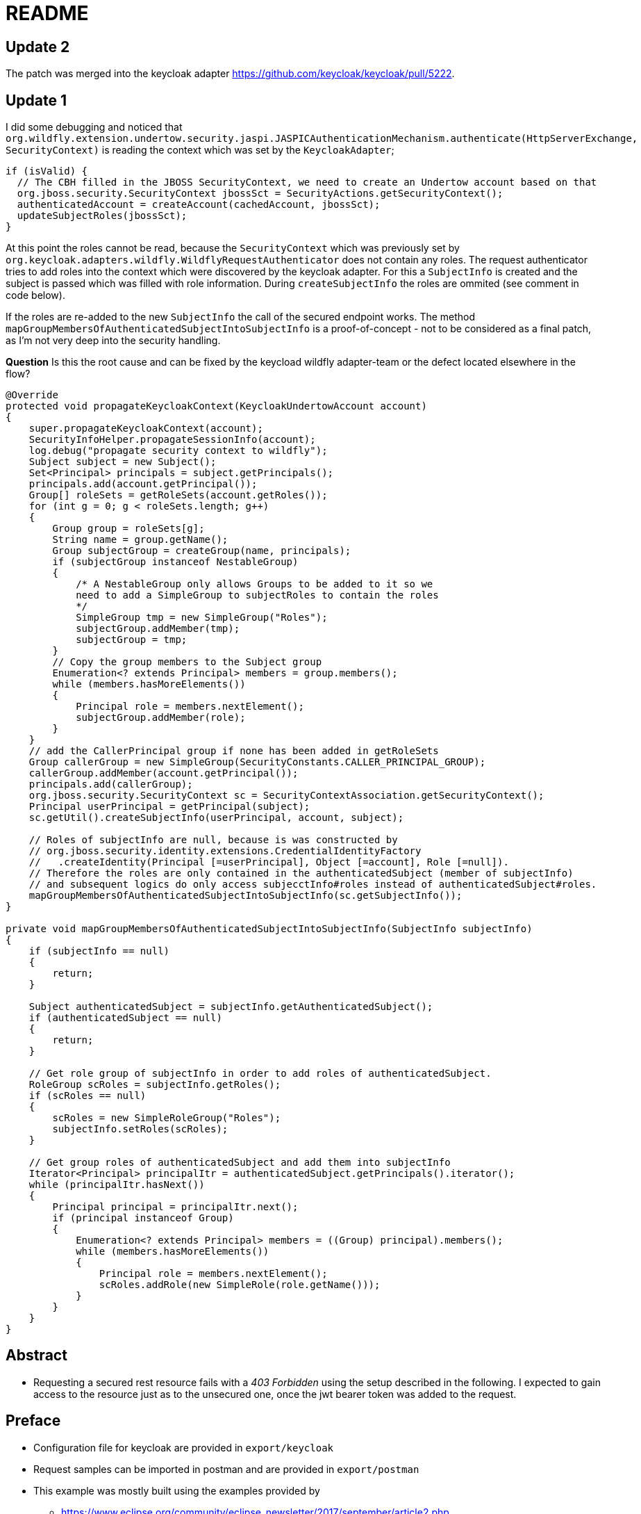 = README

== Update 2

The patch was merged into the keycloak adapter <https://github.com/keycloak/keycloak/pull/5222>.

== Update 1

I did some debugging and noticed that `org.wildfly.extension.undertow.security.jaspi.JASPICAuthenticationMechanism.authenticate(HttpServerExchange, SecurityContext)` is reading the context which was set by the `KeycloakAdapter`;

[source,java]
----
if (isValid) {
  // The CBH filled in the JBOSS SecurityContext, we need to create an Undertow account based on that
  org.jboss.security.SecurityContext jbossSct = SecurityActions.getSecurityContext();
  authenticatedAccount = createAccount(cachedAccount, jbossSct);
  updateSubjectRoles(jbossSct);
}
----

At this point the roles cannot be read, because the `SecurityContext` which was previously set by `org.keycloak.adapters.wildfly.WildflyRequestAuthenticator` does not contain any roles. The request authenticator tries to add roles into the context which were discovered by the keycloak adapter. For this a `SubjectInfo` is created and the subject is passed which was filled with role information. During `createSubjectInfo` the roles are ommited (see comment in code below).

If the roles are re-added to the new `SubjectInfo` the call of the secured endpoint works. The method `mapGroupMembersOfAuthenticatedSubjectIntoSubjectInfo` is a proof-of-concept - not to be considered as a final patch, as I'm not very deep into the security handling.

*Question* Is this the root cause and can be fixed by the keycload wildfly adapter-team or the defect located elsewhere in the flow?

[source,java]
----
@Override
protected void propagateKeycloakContext(KeycloakUndertowAccount account)
{
    super.propagateKeycloakContext(account);
    SecurityInfoHelper.propagateSessionInfo(account);
    log.debug("propagate security context to wildfly");
    Subject subject = new Subject();
    Set<Principal> principals = subject.getPrincipals();
    principals.add(account.getPrincipal());
    Group[] roleSets = getRoleSets(account.getRoles());
    for (int g = 0; g < roleSets.length; g++)
    {
        Group group = roleSets[g];
        String name = group.getName();
        Group subjectGroup = createGroup(name, principals);
        if (subjectGroup instanceof NestableGroup)
        {
            /* A NestableGroup only allows Groups to be added to it so we
            need to add a SimpleGroup to subjectRoles to contain the roles
            */
            SimpleGroup tmp = new SimpleGroup("Roles");
            subjectGroup.addMember(tmp);
            subjectGroup = tmp;
        }
        // Copy the group members to the Subject group
        Enumeration<? extends Principal> members = group.members();
        while (members.hasMoreElements())
        {
            Principal role = members.nextElement();
            subjectGroup.addMember(role);
        }
    }
    // add the CallerPrincipal group if none has been added in getRoleSets
    Group callerGroup = new SimpleGroup(SecurityConstants.CALLER_PRINCIPAL_GROUP);
    callerGroup.addMember(account.getPrincipal());
    principals.add(callerGroup);
    org.jboss.security.SecurityContext sc = SecurityContextAssociation.getSecurityContext();
    Principal userPrincipal = getPrincipal(subject);
    sc.getUtil().createSubjectInfo(userPrincipal, account, subject);

    // Roles of subjectInfo are null, because is was constructed by
    // org.jboss.security.identity.extensions.CredentialIdentityFactory
    //   .createIdentity(Principal [=userPrincipal], Object [=account], Role [=null]).
    // Therefore the roles are only contained in the authenticatedSubject (member of subjectInfo)
    // and subsequent logics do only access subjecctInfo#roles instead of authenticatedSubject#roles.
    mapGroupMembersOfAuthenticatedSubjectIntoSubjectInfo(sc.getSubjectInfo());
}

private void mapGroupMembersOfAuthenticatedSubjectIntoSubjectInfo(SubjectInfo subjectInfo)
{
    if (subjectInfo == null)
    {
        return;
    }

    Subject authenticatedSubject = subjectInfo.getAuthenticatedSubject();
    if (authenticatedSubject == null)
    {
        return;
    }

    // Get role group of subjectInfo in order to add roles of authenticatedSubject.
    RoleGroup scRoles = subjectInfo.getRoles();
    if (scRoles == null)
    {
        scRoles = new SimpleRoleGroup("Roles");
        subjectInfo.setRoles(scRoles);
    }

    // Get group roles of authenticatedSubject and add them into subjectInfo
    Iterator<Principal> principalItr = authenticatedSubject.getPrincipals().iterator();
    while (principalItr.hasNext())
    {
        Principal principal = principalItr.next();
        if (principal instanceof Group)
        {
            Enumeration<? extends Principal> members = ((Group) principal).members();
            while (members.hasMoreElements())
            {
                Principal role = members.nextElement();
                scRoles.addRole(new SimpleRole(role.getName()));
            }
        }
    }
}
----

== Abstract

* Requesting a secured rest resource fails with a _403 Forbidden_ using
the setup described in the following. I expected to gain access to the
resource just as to the unsecured one, once the jwt bearer token was
added to the request.

== Preface

* Configuration file for keycloak are provided in `export/keycloak`
* Request samples can be imported in postman and are provided in
`export/postman`
* This example was mostly built using the examples provided by
** https://www.eclipse.org/community/eclipse_newsletter/2017/september/article2.php
** https://github.com/MicroProfileJWT/eclipse-newsletter-sep-2017
** https://github.com/wildfly-swarm/wildfly-swarm-examples/tree/master/security/keycloak

== Instructions

=== Install Keycloak

* Download ``demo edition''
https://www.keycloak.org/archive/downloads-3.4.3.html (here zip-file was
used).
* Start with `\keycloak-demo-3.4.3.Final\keycloak\bin>standalone.bat`.
* Open url http://localhost:8080/auth.
* Create initial admin (username `admin`, password `password`) and login
to administration console.

=== Configure Keycloak

* Add realm
http://localhost:8080/auth/admin/master/console/#/create/realm (name
`playground`).
* Add client
http://localhost:8080/auth/admin/master/console/#/create/client/playground
(client id `playground-client`, client protocol `openid-connect`).
** Edit settings of client and set access type to `bearer-only`.
* Add client
http://localhost:8080/auth/admin/master/console/#/create/client/playground
(client id `playground-auth`, client protocol `openid-connect`).
** Add protocol mapper `user-realm-role-mapper`(Mapper Type
`User Realm Role`, Multivalued `On`, Token Claim Name `groups`, Claim
JSON Type `String`).
** Add protocol mapper `user-property-email-mapper` (Mapper Type
`User Property`, Property `email`, Token Claim Name `upn`, Claim JSON
Type `String`).
* Add role
http://localhost:8080/auth/admin/master/console/#/realms/playground/roles
(name `user-role`)
* Add role
http://localhost:8080/auth/admin/master/console/#/realms/playground/roles
(name `group-role`)
* Add group
http://localhost:8080/auth/admin/master/console/#/create/group/playground/parent/realm
(name `user-group`)
** Assign role mapping `group-role`
* Add user
http://localhost:8080/auth/admin/master/console/#/create/user/playground
(username `John Doe`, email `john.doe@example.org`)
** Set password to `password` (disable temporary)
** Assign user to group `user-group`

=== Obtain token

[source,bash]
----
curl -X POST \
  http://localhost:8080/auth/realms/playground/protocol/openid-connect/token \
  -H 'Cache-Control: no-cache' \
  -H 'Content-Type: application/x-www-form-urlencoded' \
  -H 'Postman-Token: f04a9ae6-1207-4677-b775-2ef0520127be' \
  -d 'grant_type=password&client_id=playground-auth&username=john%20doe&password=password'
----

==== Example

[source,json]
----
{
  "alg": "RS256",
  "typ": "JWT",
  "kid": "Fb1VGOeFsd13K5p-lF_ccsBpuLvtYNXgUaAMxED-pzc"
}
{
  "jti": "14fc002c-9b08-443d-8a40-587498ca513c",
  "exp": 1524573754,
  "nbf": 0,
  "iat": 1524555754,
  "iss": "http://localhost:8080/auth/realms/playground",
  "aud": "playground-auth",
  "sub": "c7375973-7b28-4e37-bc90-d0dbb72b2102",
  "typ": "Bearer",
  "azp": "playground-auth",
  "auth_time": 0,
  "session_state": "2de9932b-e1ac-4f7c-a5db-1ee3fca656ab",
  "acr": "1",
  "allowed-origins": [],
  "realm_access": {
    "roles": [
      "user-role",
      "group-role",
      "uma_authorization"
    ]
  },
  "resource_access": {
    "account": {
      "roles": [
        "manage-account",
        "manage-account-links",
        "view-profile"
      ]
    }
  },
  "upn": "john.doe@example.org",
  "name": "John Doe",
  "groups": [
    "uma_authorization",
    "user-role",
    "offline_access",
    "group-role"
  ],
  "preferred_username": "john doe",
  "given_name": "John",
  "family_name": "Doe",
  "email": "john.doe@example.org"
}
----

=== Build and start example project

[source,posh]
----
PS playground-mp-jwt-auth> mvn package
PS playground-mp-jwt-auth> java -jar target\playground-mp-jwt-auth-swarm.jar

or debug via

PS playground-mp-jwt-auth>java -agentlib:jdwp=transport=dt_socket,server=y,address=5005,suspend=n -jar target\playground-mp-jwt-auth-swarm.jar
----

=== Call /playground/unsecured

[source,bash]
----
curl -X GET \
  http://localhost:8100/playground/unsecure \
  -H 'Cache-Control: no-cache' \
  -H 'Postman-Token: 011959e0-26f8-4f8e-96ef-9ecc4488f78b'
----

==== Output for /playground/unsecure

[source,json]
----
{
    "resource": "/unsecure",
    "raw_token": null,
    "iss": null,
    "preferred_username": null,
    "realm_access": "ClaimValueWrapper[@14a73c4], name=realm_access, value[class java.util.Optional]=Optional.empty",
    "securityContext": "No security principal.",
    "jsonWebToken": "No jwt."
}
----

=== Call /playground/secured

[source,bash]
----
curl -X GET \
  http://localhost:8100/playground/secure \
  -H 'Authorization: Bearer eyJhb-snip-n16TwZA' \
  -H 'Cache-Control: no-cache' \
  -H 'Postman-Token: 7143caec-b79b-44de-bb40-e4d88bc9d9de'
----

==== Output for /playground/secured

[source,html]
----
<html>
    <head>
        <title>Error</title>
    </head>
    <body>Forbidden</body>
</html>
----

[source,log]
----
DEBUG [org.wildfly.extension.undertow] (default I/O-14) Creating http handler org.wildfly.swarm.microprofile.metrics.runtime.MetricsHttpHandler from module org.wildfly.swarm.microprofile.metrics:runtime with parameters {}
DEBUG [org.wildfly.extension.undertow] (default I/O-14) Creating http handler org.wildfly.swarm.microprofile.health.runtime.SecureHttpContexts from module org.wildfly.swarm.microprofile.health:runtime with parameters {}
DEBUG [io.undertow.request] (default I/O-14) Matched default handler path /playground/secure
DEBUG [org.keycloak.adapters.PreAuthActionsHandler] (default task-1) adminRequest http://localhost:8100/playground/secure
DEBUG [io.undertow.request.security] (default task-1) Security constraints for request /playground/secure are [SingleConstraintMatch{emptyRoleSemantic=PERMIT, requiredRoles=[user-role, mapped-user-role, group-role]}]
DEBUG [io.undertow.request.security] (default task-1) Authenticating required for request HttpServerExchange{ GET /playground/secure request {Postman-Token=[611189ee-a826-41c9-b5bb-9ca9324f44fe], Accept=[*/*], Connection=[keep-alive], Authorization=[Bearer eyJh-snip-TwZA], cache-control=[no-cache], accept-encoding=[gzip, deflate], User-Agent=[PostmanRuntime/7.1.1], Host=[localhost:8100]} response {}}
DEBUG [io.undertow.request.security] (default task-1) Setting authentication required for exchange HttpServerExchange{ GET /playground/secure request {Postman-Token=[611189ee-a826-41c9-b5bb-9ca9324f44fe], Accept=[*/*], Connection=[keep-alive], Authorization=[Bearer eyJh-snip-TwZA], cache-control=[no-cache], accept-encoding=[gzip, deflate], User-Agent=[PostmanRuntime/7.1.1], Host=[localhost:8100]} response {}}
DEBUG [io.undertow.request.security] (default task-1) Attempting to authenticate HttpServerExchange{ GET /playground/secure request {Postman-Token=[611189ee-a826-41c9-b5bb-9ca9324f44fe], Accept=[*/*], Connection=[keep-alive], Authorization=[Bearer eyJh-snip-TwZA], cache-control=[no-cache], accept-encoding=[gzip, deflate], User-Agent=[PostmanRuntime/7.1.1], Host=[localhost:8100]} response {Expires=[0], Cache-Control=[no-cache, no-store, must-revalidate], Pragma=[no-cache]}}, authentication required: true
DEBUG [org.wildfly.extension.undertow] (default task-1) validateRequest for layer [HttpServlet] and applicationContextIdentifier [default-host ]
DEBUG [org.apache.http.impl.conn.tsccm.ThreadSafeClientConnManager] (default task-1) Get connection: {}->http://localhost:8080, timeout = 0
DEBUG [org.apache.http.impl.conn.tsccm.ConnPoolByRoute] (default task-1) [{}->http://localhost:8080] total kept alive: 0, total issued: 0, total allocated: 0 out of 20
DEBUG [org.apache.http.impl.conn.tsccm.ConnPoolByRoute] (default task-1) No free connections [{}->http://localhost:8080][null]
DEBUG [org.apache.http.impl.conn.tsccm.ConnPoolByRoute] (default task-1) Available capacity: 20 out of 20 [{}->http://localhost:8080][null]
DEBUG [org.apache.http.impl.conn.tsccm.ConnPoolByRoute] (default task-1) Creating new connection [{}->http://localhost:8080]
DEBUG [org.apache.http.impl.conn.DefaultClientConnectionOperator] (default task-1) Connecting to localhost:8080
DEBUG [org.apache.http.client.protocol.RequestAddCookies] (default task-1) CookieSpec selected: default
DEBUG [org.apache.http.client.protocol.RequestAuthCache] (default task-1) Auth cache not set in the context
DEBUG [org.apache.http.client.protocol.RequestTargetAuthentication] (default task-1) Target auth state: UNCHALLENGED
DEBUG [org.apache.http.client.protocol.RequestProxyAuthentication] (default task-1) Proxy auth state: UNCHALLENGED
DEBUG [org.apache.http.impl.client.DefaultHttpClient] (default task-1) Attempt 1 to execute request
DEBUG [org.apache.http.impl.conn.DefaultClientConnection] (default task-1) Sending request: GET /auth/realms/playground/protocol/openid-connect/certs HTTP/1.1
DEBUG [org.apache.http.wire] (default task-1)  >> "GET /auth/realms/playground/protocol/openid-connect/certs HTTP/1.1[\r][\n]"
DEBUG [org.apache.http.wire] (default task-1)  >> "Host: localhost:8080[\r][\n]"
DEBUG [org.apache.http.wire] (default task-1)  >> "Connection: Keep-Alive[\r][\n]"
DEBUG [org.apache.http.wire] (default task-1)  >> "[\r][\n]"
DEBUG [org.apache.http.headers] (default task-1) >> GET /auth/realms/playground/protocol/openid-connect/certs HTTP/1.1
DEBUG [org.apache.http.headers] (default task-1) >> Host: localhost:8080
DEBUG [org.apache.http.headers] (default task-1) >> Connection: Keep-Alive
DEBUG [org.apache.http.wire] (default task-1)  << "HTTP/1.1 200 OK[\r][\n]"
DEBUG [org.apache.http.wire] (default task-1)  << "Connection: keep-alive[\r][\n]"
DEBUG [org.apache.http.wire] (default task-1)  << "Cache-Control: no-cache[\r][\n]"
DEBUG [org.apache.http.wire] (default task-1)  << "X-Powered-By: Undertow/1[\r][\n]"
DEBUG [org.apache.http.wire] (default task-1)  << "Server: WildFly/11[\r][\n]"
DEBUG [org.apache.http.wire] (default task-1)  << "Content-Type: application/json[\r][\n]"
DEBUG [org.apache.http.wire] (default task-1)  << "Content-Length: 462[\r][\n]"
DEBUG [org.apache.http.wire] (default task-1)  << "Date: Tue, 24 Apr 2018 07:54:02 GMT[\r][\n]"
DEBUG [org.apache.http.wire] (default task-1)  << "[\r][\n]"
DEBUG [org.apache.http.impl.conn.DefaultClientConnection] (default task-1) Receiving response: HTTP/1.1 200 OK
DEBUG [org.apache.http.headers] (default task-1) << HTTP/1.1 200 OK
DEBUG [org.apache.http.headers] (default task-1) << Connection: keep-alive
DEBUG [org.apache.http.headers] (default task-1) << Cache-Control: no-cache
DEBUG [org.apache.http.headers] (default task-1) << X-Powered-By: Undertow/1
DEBUG [org.apache.http.headers] (default task-1) << Server: WildFly/11
DEBUG [org.apache.http.headers] (default task-1) << Content-Type: application/json
DEBUG [org.apache.http.headers] (default task-1) << Content-Length: 462
DEBUG [org.apache.http.headers] (default task-1) << Date: Tue, 24 Apr 2018 07:54:02 GMT
DEBUG [org.apache.http.impl.client.DefaultHttpClient] (default task-1) Connection can be kept alive indefinitely
DEBUG [org.apache.http.wire] (default task-1)  << "{"keys":[{"kid":"Fb1VGOeFsd13K5p-lF_ccsBpuLvtYNXgUaAMxED-pzc","kty":"RSA","alg":"RS256","use":"sig","n":"hWSgnHgKgolEX8dMeC1681GoNdfo9A8IGCrPogOTKvKC9I31nskqBgkfxdcl0ahup1QQMnBCegd4Wwy_3YIZlYtl1HY5mplzc4SertJAtHRPc76_63QffzOg3QRv6F2cnBL_hQDx6HyV-PMeY0r1Jn-2DzK89TJKs7_o-vEbgXyTU12BHC_wT98-zdVCInRnImN9OI1B4yHnLRig9-Qsz0hSZ3duRoeLDg5aFzZximaYhvYd4DuvagLGd-MdGIvXFVT5w9H9YkI4v3_b2VaTO-Glrgo9iEFOq3h2OM0KoQygbL8r0E__91b5ePdI-Xdfl06O77EjhUbUdKcx4LfELQ","e":"AQAB"}]}"
DEBUG [org.apache.http.impl.conn.tsccm.ThreadSafeClientConnManager] (default task-1) Released connection is reusable.
DEBUG [org.apache.http.impl.conn.tsccm.ConnPoolByRoute] (default task-1) Releasing connection [{}->http://localhost:8080][null]
DEBUG [org.apache.http.impl.conn.tsccm.ConnPoolByRoute] (default task-1) Pooling connection [{}->http://localhost:8080][null]; keep alive indefinitely
DEBUG [org.apache.http.impl.conn.tsccm.ConnPoolByRoute] (default task-1) Notifying no-one, there are no waiting threads
DEBUG [org.keycloak.adapters.rotation.JWKPublicKeyLocator] (default task-1) Realm public keys successfully retrieved for client playground-client. New kids: [Fb1VGOeFsd13K5p-lF_ccsBpuLvtYNXgUaAMxED-pzc]
DEBUG [io.undertow.request.security] (default task-1) Authenticated as c7375973-7b28-4e37-bc90-d0dbb72b2102, roles [user-role, group-role, uma_authorization]
DEBUG [org.keycloak.adapters.wildfly.WildflyRequestAuthenticator] (default task-1) propagate security context to wildfly
DEBUG [org.keycloak.adapters.RequestAuthenticator] (default task-1) User 'c7375973-7b28-4e37-bc90-d0dbb72b2102' invoking 'http://localhost:8100/playground/secure' on client 'playground-client'
DEBUG [org.keycloak.adapters.RequestAuthenticator] (default task-1) Bearer AUTHENTICATED
DEBUG [io.undertow.request.security] (default task-1) Authenticated as c7375973-7b28-4e37-bc90-d0dbb72b2102, roles []
DEBUG [io.undertow.request.security] (default task-1) Authentication outcome was AUTHENTICATED with method org.wildfly.extension.undertow.security.jaspi.JASPICAuthenticationMechanism@c2a8eb for HttpServerExchange{ GET /playground/secure request {Postman-Token=[611189ee-a826-41c9-b5bb-9ca9324f44fe], Accept=[*/*], Connection=[keep-alive], Authorization=[Bearer eyJh-snip-TwZA], cache-control=[no-cache], accept-encoding=[gzip, deflate], User-Agent=[PostmanRuntime/7.1.1], Host=[localhost:8100]} response {Expires=[0], Cache-Control=[no-cache, no-store, must-revalidate], Pragma=[no-cache]}}
DEBUG [io.undertow.request.security] (default task-1) Authentication result was AUTHENTICATED for HttpServerExchange{ GET /playground/secure request {Postman-Token=[611189ee-a826-41c9-b5bb-9ca9324f44fe], Accept=[*/*], Connection=[keep-alive], Authorization=[Bearer eyJh-snip-TwZA], cache-control=[no-cache], accept-encoding=[gzip, deflate], User-Agent=[PostmanRuntime/7.1.1], Host=[localhost:8100]} response {Expires=[0], Cache-Control=[no-cache, no-store, must-revalidate], Pragma=[no-cache]}}
DEBUG [io.undertow.request] (default task-1) Matched default handler path /playground/secure
DEBUG [org.keycloak.adapters.AuthenticatedActionsHandler] (default task-1) AuthenticatedActionsValve.invoke http://localhost:8100/playground/secure
DEBUG [org.keycloak.adapters.AuthenticatedActionsHandler] (default task-1) Policy enforcement is disabled.
DEBUG [org.wildfly.extension.undertow] (default task-1) secureResponse for layer [HttpServlet] and applicationContextIdentifier [default-host ].
----

This part is interesting - the roles are set at some time, but after
passing the security context they’re gone.

[source,posh]
----
DEBUG [io.undertow.request.security] (default task-1) Authenticated as c7375973-7b28-4e37-bc90-d0dbb72b2102, roles [user-role, group-role, uma_authorization]
DEBUG [org.keycloak.adapters.wildfly.WildflyRequestAuthenticator] (default task-1) propagate security context to wildfly
DEBUG [org.keycloak.adapters.RequestAuthenticator] (default task-1) User 'c7375973-7b28-4e37-bc90-d0dbb72b2102' invoking 'http://localhost:8100/playground/secure' on client 'playground-client'
DEBUG [org.keycloak.adapters.RequestAuthenticator] (default task-1) Bearer AUTHENTICATED
DEBUG [io.undertow.request.security] (default task-1) Authenticated as c7375973-7b28-4e37-bc90-d0dbb72b2102, roles []
----

The eclipse newsletter example outputs:

[source,posh]
----
DEBUG [io.undertow.request.security] (default task-1) Authenticated as jdoe@example.com, roles [Debtor, ViewBalance, BigSpender, Creditor]
DEBUG [io.undertow.request.security] (default task-1) Authenticated caller(jdoe@example.com) for path(/wallet/balance) with roles: [Debtor, ViewBalance, BigSpender, Creditor]
DEBUG [io.undertow.request.security] (default task-1) Authenticated as jdoe@example.com, roles [Debtor, ViewBalance, BigSpender, Creditor]
----

== Observations

* Neither declaring the security constraints in the `web.xml` nor in
`project-default.yml` changes anything. Should be covered by the
annotations anyway?
* Setting `@DenyAll` within the endpoint permits the call of
`/playground/unsecured` as expected.

== Questions

.  Am I doing something completely wrong?
.  Can you spot a faulty configuration?
.  What exactly does `microprofile: jwtauth: token:` do?
